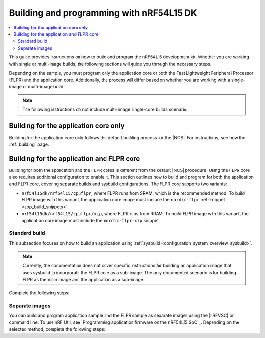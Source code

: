 .. _building_nrf54l:

Building and programming with nRF54L15 DK
#########################################

.. contents::
   :local:
   :depth: 2

This guide provides instructions on how to build and program the nRF54L15 development kit.
Whether you are working with single or multi-image builds, the following sections will guide you through the necessary steps.

Depending on the sample, you must program only the application core or both the Fast Lightweight Peripheral Processor (FLPR) and the application core.
Additionally, the process will differ based on whether you are working with a single-image or multi-image build.

.. note::
   The following instructions do not include multi-image single-core builds scenario.

Building for the application core only
**************************************

Building for the application core only follows the default building process for the |NCS|.
For instructions, see how the :ref:`building` page.

.. _building_nrf54l_app_flpr_core:

Building for the application and FLPR core
******************************************

Building for both the application and the FLPR cores is different from the default |NCS| procedure.
Using the FLPR core also requires additional configuration to enable it.
This section outlines how to build and program for both the application and FLPR core, covering separate builds and sysbuild configurations.
The FLPR core supports two variants:

* ``nrf54l15dk/nrf54l15/cpuflpr``, where FLPR runs from SRAM, which is the recommended method.
  To build FLPR image with this variant, the application core image must include the ``nordic-flpr`` :ref:`snippet <app_build_snippets>`.

* ``nrf54l15dk/nrf54l15/cpuflpr/xip``, where FLPR runs from RRAM.
  To build FLPR image with this variant, the application core image must include the ``nordic-flpr-xip`` snippet.

Standard build
--------------

This subsection focuses on how to build an application using :ref:`sysbuild <configuration_system_overview_sysbuild>`.

.. note::
   Currently, the documentation does not cover specific instructions for building an application image that uses sysbuild to incorporate the FLPR core as a sub-image.
   The only documented scenario is for building FLPR as the main image and the application as a sub-image.

Complete the following steps:

.. tabs::

   .. group-tab:: Using minimal sample for VPR bootstrapping

      This option automatically programs the FLPR core with :ref:`dedicated bootstrapping firmware <vpr_flpr_nrf54l15_initiating>`.

      To build and flash both images, run the following command that performs a :ref:`pristine build <zephyr:west-building>`:

      .. code-block:: console

         west build -p -b nrf54l15dk/nrf54l15/cpuflpr
         west flash

   .. group-tab:: Using application that supports multi-image builds

      If your application involves creating custom images for both the application core and the FLPR core, make sure to disable the VPR bootstrapping sample.
      You can do this by disabling the ``SB_CONFIG_VPR_LAUNCHER`` option when building for the FLPR target.
      For more details, see :ref:`how to configure Kconfig <configuring_kconfig>`.

      To build and flash both images, run the following command that performs a :ref:`pristine build <zephyr:west-building>`:

      .. code-block:: console

         west build -p -b nrf54l15dk/nrf54l15/cpuflpr -- -DSB_CONFIG_VPR_LAUNCHER=n
         west flash

Separate images
---------------

You can build and program application sample and the FLPR sample as separate images using the |nRFVSC| or command line.
To use nRF Util, see `Programming application firmware on the nRF54L15 SoC`_.
Depending on the selected method, complete the following steps:

.. tabs::

   .. group-tab:: nRF Connect for VS Code

      .. note::

         The |nRFVSC| currently offers experimental support for the nRF54L15's FLPR core.
         Certain features, particularly debugging, may not function as expected.

      .. include:: /includes/vsc_build_and_run.txt

      3. Build the application image by setting the following options:

         * Board target to ``nrf54l15dk/nrf54l15/cpuapp``.
         * Choose either ``nordic-flpr`` or ``nordic-flpr-xip`` snippet depending on the FLPR image target.
         * System build to :guilabel:`No sysbuild`.

         For more information, see :ref:`cmake_options`.

      #. Build the FLPR image by setting the following options:

         * Board target to ``nrf54l15dk/nrf54l15/cpuflpr`` (recommended) or ``nrf54l15dk/nrf54l15/cpuflpr/xip``.
         * System build to :guilabel:`No sysbuild`.

         For more information, see :ref:`cmake_options`.

   .. group-tab:: Command line

      1. |open_terminal_window_with_environment|
      #. Build the application core image, and based on your build target include the appropriate snippet:

         .. code-block:: console

            west build -p -b nrf54l15dk/nrf54l15/cpuapp -S nordic-flpr --no-sysbuild

      #. Program the application core image by running the `west flash` command :ref:`without --erase <programming_params_no_erase>`.

         .. code-block:: console

            west flash

      #. Build the FLPR core image:

         .. code-block:: console

            west build -p -b nrf54l15dk/nrf54l15/cpuflpr --no-sysbuild

         You can also customize the command for additional options, by adding :ref:`build parameters <optional_build_parameters>`.

      #. Once you have successfully built the FLPR core image, program it by running the `west flash` command :ref:`without --erase <programming_params_no_erase>`.

         .. code-block:: console

            west flash
